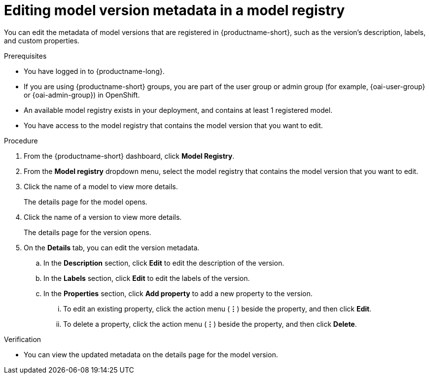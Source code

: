 :_module-type: PROCEDURE

[id="editing-model-version-metadata-in-a-model-registry_{context}"]
= Editing model version metadata in a model registry

[role='_abstract']
You can edit the metadata of model versions that are registered in {productname-short}, such as the version's description, labels, and custom properties.

.Prerequisites
* You have logged in to {productname-long}.
ifndef::upstream[]
* If you are using {productname-short} groups, you are part of the user group or admin group (for example, {oai-user-group} or {oai-admin-group}) in OpenShift.
endif::[]
ifdef::upstream[]
* If you are using {productname-short} groups, you are part of the user group or admin group (for example, {odh-user-group} or {odh-admin-group}) in OpenShift.
endif::[]
* An available model registry exists in your deployment, and contains at least 1 registered model.
* You have access to the model registry that contains the model version that you want to edit.

.Procedure
. From the {productname-short} dashboard, click *Model Registry*.
. From the *Model registry* dropdown menu, select the model registry that contains the model version that you want to edit.
. Click the name of a model to view more details.
+
The details page for the model opens.
. Click the name of a version to view more details.
+
The details page for the version opens.
. On the *Details* tab, you can edit the version metadata.
.. In the *Description* section, click *Edit* to edit the description of the version.
.. In the *Labels* section, click *Edit* to edit the labels of the version.
.. In the *Properties* section, click *Add property* to add a new property to the version. 
... To edit an existing property, click the action menu (*&#8942;*) beside the property, and then click *Edit*. 
... To delete a property, click the action menu (*&#8942;*) beside the property, and then click *Delete*. 

.Verification
* You can view the updated metadata on the details page for the model version.

//[role='_additional-resources']
//.Additional resources
